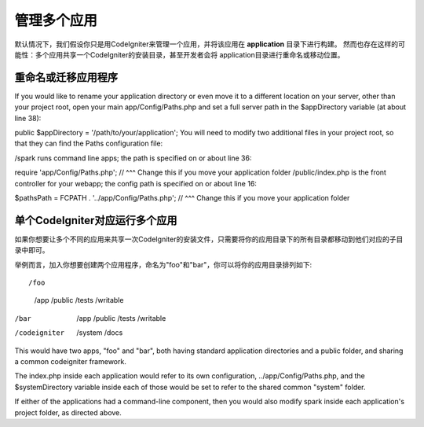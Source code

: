 ##########################
管理多个应用
##########################

默认情况下，我们假设你只是用CodeIgniter来管理一个应用，并将该应用在 **application** 目录下进行构建。
然而也存在这样的可能性：多个应用共享一个CodeIgniter的安装目录，甚至开发者会将 application目录进行重命名或移动位置。

重命名或迁移应用程序
==================================

If you would like to rename your application directory or even move it to a different location on your server, other than your project root, open your main app/Config/Paths.php and set a full server path in the $appDirectory variable (at about line 38):

public $appDirectory = '/path/to/your/application';
You will need to modify two additional files in your project root, so that they can find the Paths configuration file:

/spark runs command line apps; the path is specified on or about line 36:

require 'app/Config/Paths.php';
// ^^^ Change this if you move your application folder
/public/index.php is the front controller for your webapp; the config path is specified on or about line 16:

$pathsPath = FCPATH . '../app/Config/Paths.php';
// ^^^ Change this if you move your application folder

单个CodeIgniter对应运行多个应用
===============================================================

如果你想要让多个不同的应用来共享一次CodeIgniter的安装文件，只需要将你的应用目录下的所有目录都移动到他们对应的子目录中即可。

举例而言，加入你想要创建两个应用程序，命名为"foo"和"bar"，你可以将你的应用目录排列如下::

/foo
    /app
    /public
    /tests
    /writable
/bar
    /app
    /public
    /tests
    /writable
/codeigniter
    /system
    /docs

This would have two apps, "foo" and "bar", both having standard application directories and a public folder, and sharing a common codeigniter framework.

The index.php inside each application would refer to its own configuration, ../app/Config/Paths.php, and the $systemDirectory variable inside each of those would be set to refer to the shared common "system" folder.

If either of the applications had a command-line component, then you would also modify spark inside each application's project folder, as directed above.
